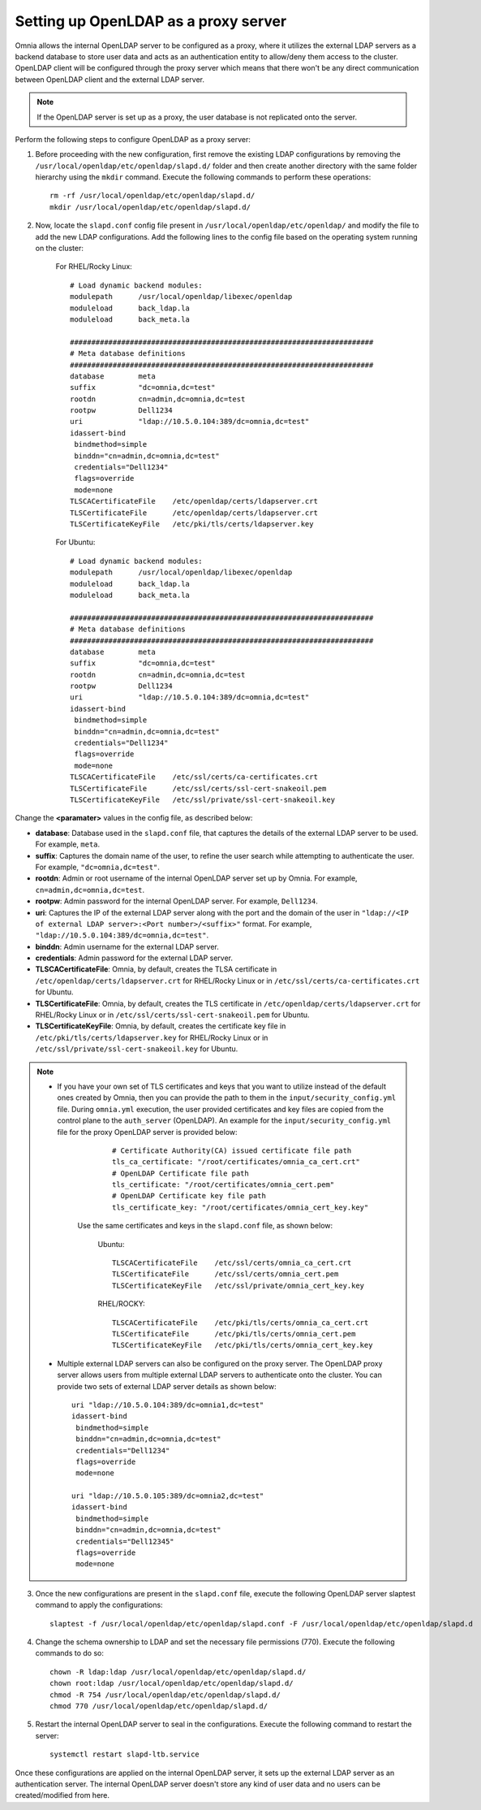 Setting up OpenLDAP as a proxy server
=======================================

Omnia allows the internal OpenLDAP server to be configured as a proxy, where it utilizes the external LDAP servers as a backend database to store user data and acts as an authentication entity to allow/deny them access to the cluster. OpenLDAP client will be configured through the proxy server which means that there won't be any direct communication between OpenLDAP client and the external LDAP server.

.. note:: If the OpenLDAP server is set up as a proxy, the user database is not replicated onto the server.

Perform the following steps to configure OpenLDAP as a proxy server:

1. Before proceeding with the new configuration, first remove the existing LDAP configurations by removing the ``/usr/local/openldap/etc/openldap/slapd.d/`` folder and then create another directory with the same folder hierarchy using the ``mkdir`` command.  Execute the following commands to perform these operations: ::

		rm -rf /usr/local/openldap/etc/openldap/slapd.d/
		mkdir /usr/local/openldap/etc/openldap/slapd.d/

2. Now, locate the ``slapd.conf`` config file present in ``/usr/local/openldap/etc/openldap/`` and modify the file to add the new LDAP configurations. Add the following lines to the config file based on the operating system running on the cluster:

    For RHEL/Rocky Linux: ::

        # Load dynamic backend modules:
        modulepath      /usr/local/openldap/libexec/openldap
        moduleload      back_ldap.la
        moduleload      back_meta.la

        #######################################################################
        # Meta database definitions
        #######################################################################
        database        meta
        suffix          "dc=omnia,dc=test"
        rootdn          cn=admin,dc=omnia,dc=test
        rootpw          Dell1234
        uri             "ldap://10.5.0.104:389/dc=omnia,dc=test"
        idassert-bind
         bindmethod=simple
         binddn="cn=admin,dc=omnia,dc=test"
         credentials="Dell1234"
         flags=override
         mode=none
        TLSCACertificateFile    /etc/openldap/certs/ldapserver.crt
        TLSCertificateFile      /etc/openldap/certs/ldapserver.crt
        TLSCertificateKeyFile   /etc/pki/tls/certs/ldapserver.key

    For Ubuntu: ::

        # Load dynamic backend modules:
        modulepath      /usr/local/openldap/libexec/openldap
        moduleload      back_ldap.la
        moduleload      back_meta.la

        #######################################################################
        # Meta database definitions
        #######################################################################
        database        meta
        suffix          "dc=omnia,dc=test"
        rootdn          cn=admin,dc=omnia,dc=test
        rootpw          Dell1234
        uri             "ldap://10.5.0.104:389/dc=omnia,dc=test"
        idassert-bind
         bindmethod=simple
         binddn="cn=admin,dc=omnia,dc=test"
         credentials="Dell1234"
         flags=override
         mode=none
        TLSCACertificateFile    /etc/ssl/certs/ca-certificates.crt
        TLSCertificateFile      /etc/ssl/certs/ssl-cert-snakeoil.pem
        TLSCertificateKeyFile   /etc/ssl/private/ssl-cert-snakeoil.key

Change the **<paramater>** values in the config file, as described below:

* **database**: Database used in the ``slapd.conf`` file, that captures the details of the external LDAP server to be used. For example, ``meta``.
* **suffix**: Captures the domain name of the user, to refine the user search while attempting to authenticate the user. For example, ``"dc=omnia,dc=test"``.
* **rootdn**: Admin or root username of the internal OpenLDAP server set up by Omnia. For example, ``cn=admin,dc=omnia,dc=test``.
* **rootpw**: Admin password for the internal OpenLDAP server. For example, ``Dell1234``.

* **uri**: Captures the IP of the external LDAP server along with the port and the domain of the user in ``"ldap://<IP  of external LDAP server>:<Port number>/<suffix>"`` format. For example, ``"ldap://10.5.0.104:389/dc=omnia,dc=test"``.
* **binddn**: Admin username for the external LDAP server.
* **credentials**: Admin password for the external LDAP server.

* **TLSCACertificateFile**: Omnia, by default, creates the TLSA certificate in ``/etc/openldap/certs/ldapserver.crt`` for RHEL/Rocky Linux or in ``/etc/ssl/certs/ca-certificates.crt`` for Ubuntu.
* **TLSCertificateFile**: Omnia, by default, creates the TLS certificate in ``/etc/openldap/certs/ldapserver.crt`` for RHEL/Rocky Linux or in ``/etc/ssl/certs/ssl-cert-snakeoil.pem`` for Ubuntu.
* **TLSCertificateKeyFile**: Omnia, by default, creates the certificate key file in ``/etc/pki/tls/certs/ldapserver.key`` for RHEL/Rocky Linux or in ``/etc/ssl/private/ssl-cert-snakeoil.key`` for Ubuntu.

.. note::
   * If you have your own set of TLS certificates and keys that you want to utilize instead of the default ones created by Omnia, then you can provide the path to them in the ``input/security_config.yml`` file. During ``omnia.yml`` execution, the user provided certificates and key files are copied from the control plane to the ``auth_server`` (OpenLDAP). An example for the ``input/security_config.yml`` file for the proxy OpenLDAP server is provided below:
        ::

            # Certificate Authority(CA) issued certificate file path
            tls_ca_certificate: "/root/certificates/omnia_ca_cert.crt"
            # OpenLDAP Certificate file path
            tls_certificate: "/root/certificates/omnia_cert.pem"
            # OpenLDAP Certificate key file path
            tls_certificate_key: "/root/certificates/omnia_cert_key.key"

      Use the same certificates and keys in the ``slapd.conf`` file, as shown below:

        Ubuntu: ::

              TLSCACertificateFile    /etc/ssl/certs/omnia_ca_cert.crt
              TLSCertificateFile      /etc/ssl/certs/omnia_cert.pem
              TLSCertificateKeyFile   /etc/ssl/private/omnia_cert_key.key

        RHEL/ROCKY: ::

              TLSCACertificateFile    /etc/pki/tls/certs/omnia_ca_cert.crt
              TLSCertificateFile      /etc/pki/tls/certs/omnia_cert.pem
              TLSCertificateKeyFile   /etc/pki/tls/certs/omnia_cert_key.key

   * Multiple external LDAP servers can also be configured on the proxy server. The OpenLDAP proxy server allows users from multiple external LDAP servers to authenticate onto the cluster. You can provide two sets of external LDAP server details as shown below: ::

            uri "ldap://10.5.0.104:389/dc=omnia1,dc=test"
            idassert-bind
             bindmethod=simple
             binddn="cn=admin,dc=omnia,dc=test"
             credentials="Dell1234"
             flags=override
             mode=none

            uri "ldap://10.5.0.105:389/dc=omnia2,dc=test"
            idassert-bind
             bindmethod=simple
             binddn="cn=admin,dc=omnia,dc=test"
             credentials="Dell12345"
             flags=override
             mode=none

3. Once the new configurations are present in the ``slapd.conf`` file, execute the following OpenLDAP server slaptest command to apply the configurations: ::

    slaptest -f /usr/local/openldap/etc/openldap/slapd.conf -F /usr/local/openldap/etc/openldap/slapd.d


4. Change the schema ownership to LDAP and set the necessary file permissions (770). Execute the following commands to do so: ::

    chown -R ldap:ldap /usr/local/openldap/etc/openldap/slapd.d/
    chown root:ldap /usr/local/openldap/etc/openldap/slapd.d/
    chmod -R 754 /usr/local/openldap/etc/openldap/slapd.d/
    chmod 770 /usr/local/openldap/etc/openldap/slapd.d/

5. Restart the internal OpenLDAP server to seal in the configurations. Execute the following command to restart the server: ::

    systemctl restart slapd-ltb.service


Once these configurations are applied on the internal OpenLDAP server, it sets up the external LDAP server as an authentication server. The internal OpenLDAP server doesn't store any kind of user data and no users can be created/modified from here.
